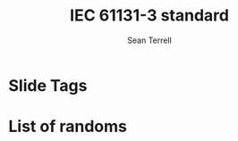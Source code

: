 
* Slide Tags 
#+title:  IEC 61131-3 standard 
#+author: Sean Terrell
#+email: AutomationSynergyND@gmail.com
#+date:


#+REVEAL_HLEVEL: 2


* List of randoms 


